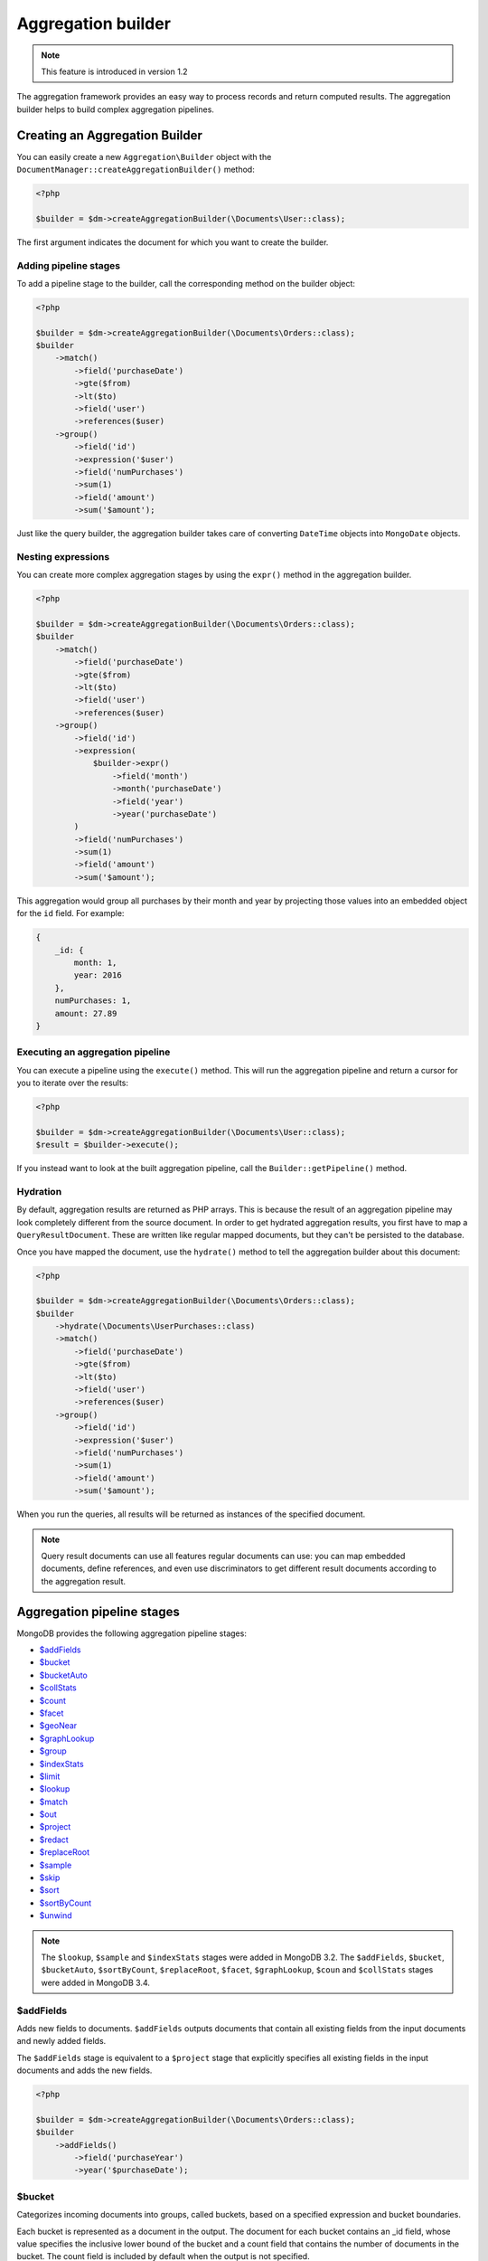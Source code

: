 Aggregation builder
===================

.. note::
    This feature is introduced in version 1.2

The aggregation framework provides an easy way to process records and return
computed results. The aggregation builder helps to build complex aggregation
pipelines.

Creating an Aggregation Builder
-------------------------------

You can easily create a new ``Aggregation\Builder`` object with the
``DocumentManager::createAggregationBuilder()`` method:

.. code-block:: php

    <?php

    $builder = $dm->createAggregationBuilder(\Documents\User::class);

The first argument indicates the document for which you want to create the
builder.

Adding pipeline stages
~~~~~~~~~~~~~~~~~~~~~~

To add a pipeline stage to the builder, call the corresponding method on the
builder object:

.. code-block:: php

    <?php

    $builder = $dm->createAggregationBuilder(\Documents\Orders::class);
    $builder
        ->match()
            ->field('purchaseDate')
            ->gte($from)
            ->lt($to)
            ->field('user')
            ->references($user)
        ->group()
            ->field('id')
            ->expression('$user')
            ->field('numPurchases')
            ->sum(1)
            ->field('amount')
            ->sum('$amount');

Just like the query builder, the aggregation builder takes care of converting
``DateTime`` objects into ``MongoDate`` objects.

Nesting expressions
~~~~~~~~~~~~~~~~~~~

You can create more complex aggregation stages by using the ``expr()`` method in
the aggregation builder.

.. code-block:: php

    <?php

    $builder = $dm->createAggregationBuilder(\Documents\Orders::class);
    $builder
        ->match()
            ->field('purchaseDate')
            ->gte($from)
            ->lt($to)
            ->field('user')
            ->references($user)
        ->group()
            ->field('id')
            ->expression(
                $builder->expr()
                    ->field('month')
                    ->month('purchaseDate')
                    ->field('year')
                    ->year('purchaseDate')
            )
            ->field('numPurchases')
            ->sum(1)
            ->field('amount')
            ->sum('$amount');

This aggregation would group all purchases by their month and year by projecting
those values into an embedded object for the ``id`` field. For example:

.. code-block:: json

    {
        _id: {
            month: 1,
            year: 2016
        },
        numPurchases: 1,
        amount: 27.89
    }

Executing an aggregation pipeline
~~~~~~~~~~~~~~~~~~~~~~~~~~~~~~~~~

You can execute a pipeline using the ``execute()`` method. This will run the
aggregation pipeline and return a cursor for you to iterate over the results:

.. code-block:: php

    <?php

    $builder = $dm->createAggregationBuilder(\Documents\User::class);
    $result = $builder->execute();

If you instead want to look at the built aggregation pipeline, call the
``Builder::getPipeline()`` method.

Hydration
~~~~~~~~~

By default, aggregation results are returned as PHP arrays. This is because the
result of an aggregation pipeline may look completely different from the source
document. In order to get hydrated aggregation results, you first have to map
a ``QueryResultDocument``. These are written like regular mapped documents, but
they can't be persisted to the database.

.. configuration-block::

    .. code-block:: php

        <?php

        namespace Documents;

        /** @QueryResultDocument */
        class UserPurchases
        {
            /** @ReferenceOne(targetDocument="User", name="_id") */
            private $user;

            /** @Field(type="int") */
            private $numPurchases;

            /** @Field(type="float") */
            private $amount;
        }

    .. code-block:: xml

        <?xml version="1.0" encoding="UTF-8"?>
        <doctrine-mongo-mapping xmlns="http://doctrine-project.org/schemas/odm/doctrine-mongo-mapping"
                          xmlns:xsi="http://www.w3.org/2001/XMLSchema-instance"
                          xsi:schemaLocation="http://doctrine-project.org/schemas/odm/doctrine-mongo-mapping
                          http://doctrine-project.org/schemas/odm/doctrine-mongo-mapping.xsd">
            <query-result-document name="Documents\UserPurchases">
                <field fieldName="numPurchases" type="int" />
                <field fieldName="amount" type="float" />
                <reference-one field="user" target-document="Documents\User" name="_id" />
            </query-result-document>
        </doctrine-mongo-mapping>

    .. code-block:: yaml

        Documents\User:
          type: queryResultDocument
          fields:
            user:
              name: _id
              targetDocument: Documents\User
            numPurchases:
              type: int
            amount:
              type: float

Once you have mapped the document, use the ``hydrate()`` method to tell the
aggregation builder about this document:

.. code-block:: php

    <?php

    $builder = $dm->createAggregationBuilder(\Documents\Orders::class);
    $builder
        ->hydrate(\Documents\UserPurchases::class)
        ->match()
            ->field('purchaseDate')
            ->gte($from)
            ->lt($to)
            ->field('user')
            ->references($user)
        ->group()
            ->field('id')
            ->expression('$user')
            ->field('numPurchases')
            ->sum(1)
            ->field('amount')
            ->sum('$amount');

When you run the queries, all results will be returned as instances of the
specified document.

.. note::

    Query result documents can use all features regular documents can use: you
    can map embedded documents, define references, and even use discriminators
    to get different result documents according to the aggregation result.

Aggregation pipeline stages
---------------------------

MongoDB provides the following aggregation pipeline stages:

- `$addFields <https://docs.mongodb.com/manual/reference/operator/aggregation/addFields/>`_
- `$bucket <https://docs.mongodb.com/manual/reference/operator/aggregation/bucket/>`_
- `$bucketAuto <https://docs.mongodb.com/manual/reference/operator/aggregation/bucketAuto/>`_
- `$collStats <https://docs.mongodb.com/manual/reference/operator/aggregation/collStats/>`_
- `$count <https://docs.mongodb.com/manual/reference/operator/aggregation/count/>`_
- `$facet <https://docs.mongodb.com/manual/reference/operator/aggregation/facet/>`_
- `$geoNear <https://docs.mongodb.com/manual/reference/operator/aggregation/geoNear/>`_
- `$graphLookup <https://docs.mongodb.com/manual/reference/operator/aggregation/graphLookup/>`_
- `$group <https://docs.mongodb.com/manual/reference/operator/aggregation/group/>`_
- `$indexStats <https://docs.mongodb.com/manual/reference/operator/aggregation/indexStats/>`_
- `$limit <https://docs.mongodb.com/manual/reference/operator/aggregation/limit/>`_
- `$lookup <https://docs.mongodb.com/manual/reference/operator/aggregation/lookup/>`_
- `$match <https://docs.mongodb.com/manual/reference/operator/aggregation/match/>`_
- `$out <https://docs.mongodb.com/manual/reference/operator/aggregation/out/>`_
- `$project <https://docs.mongodb.com/manual/reference/operator/aggregation/project/>`_
- `$redact <https://docs.mongodb.com/manual/reference/operator/aggregation/redact/>`_
- `$replaceRoot <https://docs.mongodb.com/manual/reference/operator/aggregation/replaceRoot/>`_
- `$sample <https://docs.mongodb.com/manual/reference/operator/aggregation/sample/>`_
- `$skip <https://docs.mongodb.com/manual/reference/operator/aggregation/skip/>`_
- `$sort <https://docs.mongodb.com/manual/reference/operator/aggregation/project/>`_
- `$sortByCount <https://docs.mongodb.com/manual/reference/operator/aggregation/sortByCount/>`_
- `$unwind <https://docs.mongodb.com/manual/reference/operator/aggregation/unwind/>`_

.. note::

    The ``$lookup``, ``$sample`` and ``$indexStats`` stages were added in MongoDB
    3.2. The ``$addFields``, ``$bucket``, ``$bucketAuto``, ``$sortByCount``,
    ``$replaceRoot``, ``$facet``, ``$graphLookup``, ``$coun`` and ``$collStats``
    stages were added in MongoDB 3.4.

$addFields
~~~~~~~~~~

Adds new fields to documents. ``$addFields`` outputs documents that contain all
existing fields from the input documents and newly added fields.

The ``$addFields`` stage is equivalent to a ``$project`` stage that explicitly
specifies all existing fields in the input documents and adds the new fields.

.. code-block:: php

    <?php

    $builder = $dm->createAggregationBuilder(\Documents\Orders::class);
    $builder
        ->addFields()
            ->field('purchaseYear')
            ->year('$purchaseDate');

$bucket
~~~~~~~

Categorizes incoming documents into groups, called buckets, based on a specified
expression and bucket boundaries.

Each bucket is represented as a document in the output. The document for each
bucket contains an _id field, whose value specifies the inclusive lower bound of
the bucket and a count field that contains the number of documents in the bucket.
The count field is included by default when the output is not specified.

``$bucket`` only produces output documents for buckets that contain at least one
input document.

.. code-block:: php

    <?php

    $builder = $dm->createAggregationBuilder(\Documents\Orders::class);
    $builder
        ->bucket()
            ->groupBy('$itemCount')
            ->boundaries(1, 2, 3, 4, 5, '5+')
            ->defaultBucket('5+')
            ->output()
                ->field('lowestValue')
                ->min('$value')
                ->field('highestValue')
                ->max('$value')
    ;

$bucketAuto
~~~~~~~~~~~

Similar to ``$bucket``, except that boundaries are automatically determined in
an attempt to evenly distribute the documents into the specified number of
buckets.

.. code-block:: php

    <?php

    $builder = $dm->createAggregationBuilder(\Documents\Orders::class);
    $builder
        ->bucketAuto()
            ->groupBy('$itemCount')
            ->buckets(5)
            ->output()
                ->field('lowestValue')
                ->min('$value')
                ->field('highestValue')
                ->max('$value')
    ;

$collStats
~~~~~~~~~~

The ``$collStats`` stage returns statistics regarding a collection or view.

$count
~~~~~~

Returns a document that contains a count of the number of documents input to the
stage.

.. code-block:: php

    <?php

    $builder = $dm->createAggregationBuilder(\Documents\Orders::class);
    $builder
        ->match()
            ->field('itemCount')
            ->eq(1)
        ->count('numSingleItemOrders')
    ;

The example above returns a single document with the ``numSingleItemOrders``
containing the number of orders found.

$facet
~~~~~~

Processes multiple aggregation pipelines within a single stage on the same set
of input documents. Each sub-pipeline has its own field in the output document
where its results are stored as an array of documents.

.. code-block:: php

    <?php

    $builder = $dm->createAggregationBuilder(\Documents\Orders::class);
    $builder
        ->facet()
            ->field('groupedByItemCount')
            ->pipeline(
                $dm->createAggregationBuilder(\Documents\Orders::class)->group()
                    ->field('id')
                    ->expression('$itemCount')
                    ->field('lowestValue')
                    ->min('$value')
                    ->field('highestValue')
                    ->max('$value')
                    ->field('totalValue')
                    ->sum('$value')
                    ->field('averageValue')
                    ->avg('$value')
            )
            ->field('groupedByYear')
            ->pipeline(
                $dm->createAggregationBuilder(\Documents\Orders::class)->group()
                    ->field('id')
                    ->year('purchaseDate')
                    ->field('lowestValue')
                    ->min('$value')
                    ->field('highestValue')
                    ->max('$value')
                    ->field('totalValue')
                    ->sum('$value')
                    ->field('averageValue')
                    ->avg('$value')
            )
    ;

$geoNear
~~~~~~~~

The ``$geoNear`` stage finds and outputs documents in order of nearest to
farthest from a specified point.

.. code-block:: php

    <?php

    $builder = $this->dm->createAggregationBuilder(\Documents\City::class);
    $builder
        ->geoNear(120, 40)
        ->spherical(true)
        ->distanceField('distance')
        // Convert radians to kilometers (use 3963.192 for miles)
        ->distanceMultiplier(6378.137);

.. note::

    The ``$geoNear`` stage must be the first stage in the pipeline and the
    collection must contain a single geospatial index. You must include the
    ``distanceField`` option for the stage to work.

$graphLookup
~~~~~~~~~~~~

Performs a recursive search on a collection, with options for restricting the
search by recursion depth and query filter. The ``$graphLookup`` stage can be
used to resolve association graphs and flatten them into a single list.

.. code-block:: php

    <?php

    $builder = $this->dm->createAggregationBuilder(\Documents\Traveller::class);
    $builder
        ->graphLookup('nearestAirport')
            ->connectFromField('connections')
            ->maxDepth(2)
            ->depthField('numConnections')
            ->alias('destinations');

.. note::

    The target document of the reference used in ``connectFromField`` must be
    the very same document. The aggregation builder will throw an exception if
    you try to resolve a different document.

.. _aggregation_builder_group:

$group
~~~~~~

The ``$group`` stage is used to do calculations based on previously matched
documents:

.. code-block:: php

    <?php

    $builder = $dm->createAggregationBuilder(\Documents\Orders::class);
    $builder
        ->match()
            ->field('user')
            ->references($user)
        ->group()
            ->field('id')
            ->expression(
                $builder->expr()
                    ->field('month')
                    ->month('purchaseDate')
                    ->field('year')
                    ->year('purchaseDate')
            )
            ->field('numPurchases')
            ->sum(1)
            ->field('amount')
            ->sum('$amount');

$indexStats
~~~~~~~~~~~

The ``$indexStats`` stage returns statistics regarding the use of each index for
the collection. More information can be found in the `official Documentation <https://docs.mongodb.com/manual/reference/operator/aggregation/indexStats/>`_

$lookup
~~~~~~~

.. note::

    The ``$lookup`` stage was introduced in MongoDB 3.2. Using it on older servers
    will result in an error.

The ``$lookup`` stage is used to fetch documents from different collections in
pipeline stages. Take the following relationship for example:

.. code-block:: php

    <?php

    /**
     * @ReferenceMany(
     *     targetDocument="Documents\Item",
     *     cascade="all",
     *     storeAs="id"
     * )
     */
    private $items;

.. code-block:: php

    <?php

    $builder = $dm->createAggregationBuilder(\Documents\Orders::class);
    $builder
        ->lookup('items')
            ->alias('items');

The resulting array will contain all matched item documents in an array. This has
to be considered when looking up one-to-one relationships:

.. code-block:: php

    <?php

    /**
     * @ReferenceOne(
     *     targetDocument="Documents\Item",
     *     cascade="all",
     *     storeAs="id"
     * )
     */
    private $items;

.. code-block:: php

    <?php

    $builder = $dm->createAggregationBuilder(\Documents\Orders::class);
    $builder
        ->lookup('user')
            ->alias('user')
        ->unwind('$user');

MongoDB will always return an array, even if the lookup only returned a single
document. Thus, when looking up one-to-one references the result must be flattened
using the ``$unwind`` operator.

.. note::

    Due to a limitation in MongoDB, the ``$lookup`` stage can only be used with
    references that are stored as ID (see example above). References stored with
    a DbRef object can't be used. To use references in a $lookup stage, store
    the references as ID. This is explained in the
    :doc:`Reference mapping <reference-mapping>` chapter..

You can also configure your lookup manually if you don't have it mapped in your
document:

.. code-block:: php

    <?php

    $builder = $dm->createAggregationBuilder(\Documents\Orders::class);
    $builder
        ->lookup('unmappedCollection')
            ->localField('_id')
            ->foreignField('userId')
            ->alias('items');

$match
~~~~~~

The ``$match`` stage lets you filter documents according to certain criteria. It
works just like the query builder:

.. code-block:: php

    <?php

    $builder = $dm->createAggregationBuilder(\Documents\Orders::class);
    $builder
        ->match()
            ->field('purchaseDate')
            ->gte($from)
            ->lt($to)
            ->field('user')
            ->references($user);

You can also use fields defined in previous stages:

.. code-block:: php

    <?php

    $builder = $dm->createAggregationBuilder(\Documents\Orders::class);
    $builder
        ->project()
            ->excludeIdField()
            ->includeFields(['purchaseDate', 'user'])
            ->field('purchaseYear')
            ->year('$purchaseDate')
        ->match()
            ->field('purchaseYear')
            ->equals(2016);

$out
~~~~

The ``$out`` stage is used to store the result of the aggregation pipeline in a
collection instead of returning an iterable cursor of results. This must be the
last stage in an aggregation pipeline.

If the collection specified by the ``$out`` operation already exists, then upon
completion of the aggregation, the existing collection is atomically replaced.
Any indexes that existed on the collection are left intact. If the aggregation
fails, the ``$out`` operation does not remove the data from an existing
collection.

.. note::

    The aggregation pipeline will fail to complete if the result would violate
    any unique index constraints, including those on the ``id`` field.

$project
~~~~~~~~

The ``$project`` stage lets you reshape the current document or define a completely
new one:

.. code-block:: php

    <?php

    $builder = $dm->createAggregationBuilder(\Documents\Orders::class);
    $builder
        ->project()
            ->excludeIdField()
            ->includeFields(['purchaseDate', 'user'])
            ->field('purchaseYear')
            ->year('$purchaseDate');

$redact
~~~~~~~

The redact stage can be used to restrict the contents of the documents based on
information stored in the documents themselves. You can read more about the
``$redact`` stage in the `MongoDB documentation <https://docs.mongodb.com/manual/reference/operator/aggregation/redact/>`_.

The following example taken from the official documentation checks the ``level``
field on all document levels and evaluates it to grant or deny access:

.. code-block:: json

    {
        _id: 1,
        level: 1,
        acct_id: "xyz123",
        cc: {
            level: 5,
            type: "yy",
            num: 000000000000,
            exp_date: ISODate("2015-11-01T00:00:00.000Z"),
            billing_addr: {
                level: 5,
                addr1: "123 ABC Street",
                city: "Some City"
            },
            shipping_addr: [
                {
                    level: 3,
                    addr1: "987 XYZ Ave",
                    city: "Some City"
                },
                {
                    level: 3,
                    addr1: "PO Box 0123",
                    city: "Some City"
                }
            ]
        },
        status: "A"
    }

.. code-block:: php

    <?php

    $builder = $dm->createAggregationBuilder(\Documents\Orders::class);
    $builder
        ->redact()
            ->cond(
                $builder->expr()->gte('$$level', 5),
                '$$PRUNE',
                '$$DESCEND'
            )

$replaceRoot
~~~~~~~~~~~~

Promotes a specified document to the top level and replaces all other fields.
The operation replaces all existing fields in the input document, including the
``_id`` field. You can promote an existing embedded document to the top level,
or create a new document for promotion.

.. code-block:: php

    <?php

    $builder = $dm->createAggregationBuilder(\Documents\Orders::class);
    $builder
        ->replaceRoot('$embeddedField');

    $builder = $dm->createAggregationBuilder(\Documents\Orders::class);
    $builder
        ->replaceRoot()
            ->field('averagePricePerItem')
            ->divide('$value', '$itemCount');

$sample
~~~~~~~

The sample stage can be used to randomly select a subset of documents in the
aggregation pipeline. It behaves like the ``$limit`` stage, but instead of
returning the first ``n`` documents it returns ``n`` random documents.

$sort, $limit and $skip
~~~~~~~~~~~~~~~~~~~~~~~

The ``$sort``, ``$limit`` and ``$skip`` stages behave like the corresponding
query options, allowing you to control the order and subset of results returned
by the aggregation pipeline.

$sortByCount
~~~~~~~~~~~~

Groups incoming documents based on the value of a specified expression, then
computes the count of documents in each distinct group.

Each output document contains two fields: an _id field containing the distinct
grouping value, and a count field containing the number of documents belonging
to that grouping or category.

The documents are sorted by count in descending order.

.. code-block:: php

    <?php

    $builder = $dm->createAggregationBuilder(\Documents\Orders::class);
    $builder->sortByCount('$items');

The example above is equivalent to the following pipeline:

.. code-block:: php

    <?php

    $builder = $dm->createAggregationBuilder(\Documents\Orders::class);
    $builder
        ->group()
            ->field('_id')
            ->expression('$items')
            ->field('count')
            ->sum(1)
        ->sort(['count' => -1])
    ;

$unwind
~~~~~~~

The ``$unwind`` stage flattens an array in a document, returning a copy for each
item. Take this sample document:

.. code-block:: json

    {
        _id: {
            month: 1,
            year: 2016
        },
        purchaseDates: [
            '2016-01-07',
            '2016-03-10',
            '2016-06-25'
        ]
    }

To flatten the ``purchaseDates`` array, we would apply the following pipeline
stage:

.. code-block:: php

    <?php

    $builder = $dm->createAggregationBuilder(\Documents\User::class);
    $builder->unwind('$purchaseDates');

The stage would return three documents, each containing a single purchase date:

.. code-block:: json

    {
        _id: {
            month: 1,
            year: 2016
        },
        purchaseDates: '2016-01-07'
    },
    {
        _id: {
            month: 1,
            year: 2016
        },
        purchaseDates: '2016-03-10'
    },
    {
        _id: {
            month: 1,
            year: 2016
        },
        purchaseDates: '2016-06-25'
    }
